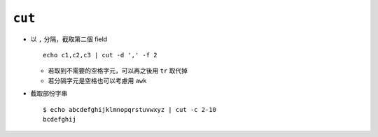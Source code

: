 =======
``cut``
=======
* 以 ``,`` 分隔，截取第二個 field ::

    echo c1,c2,c3 | cut -d ',' -f 2

  - 若取到不需要的空格字元，可以再之後用 ``tr`` 取代掉
  - 若分隔字元是空格也可以考慮用 ``awk``

* 截取部份字串 ::

    $ echo abcdefghijklmnopqrstuvwxyz | cut -c 2-10
    bcdefghij
